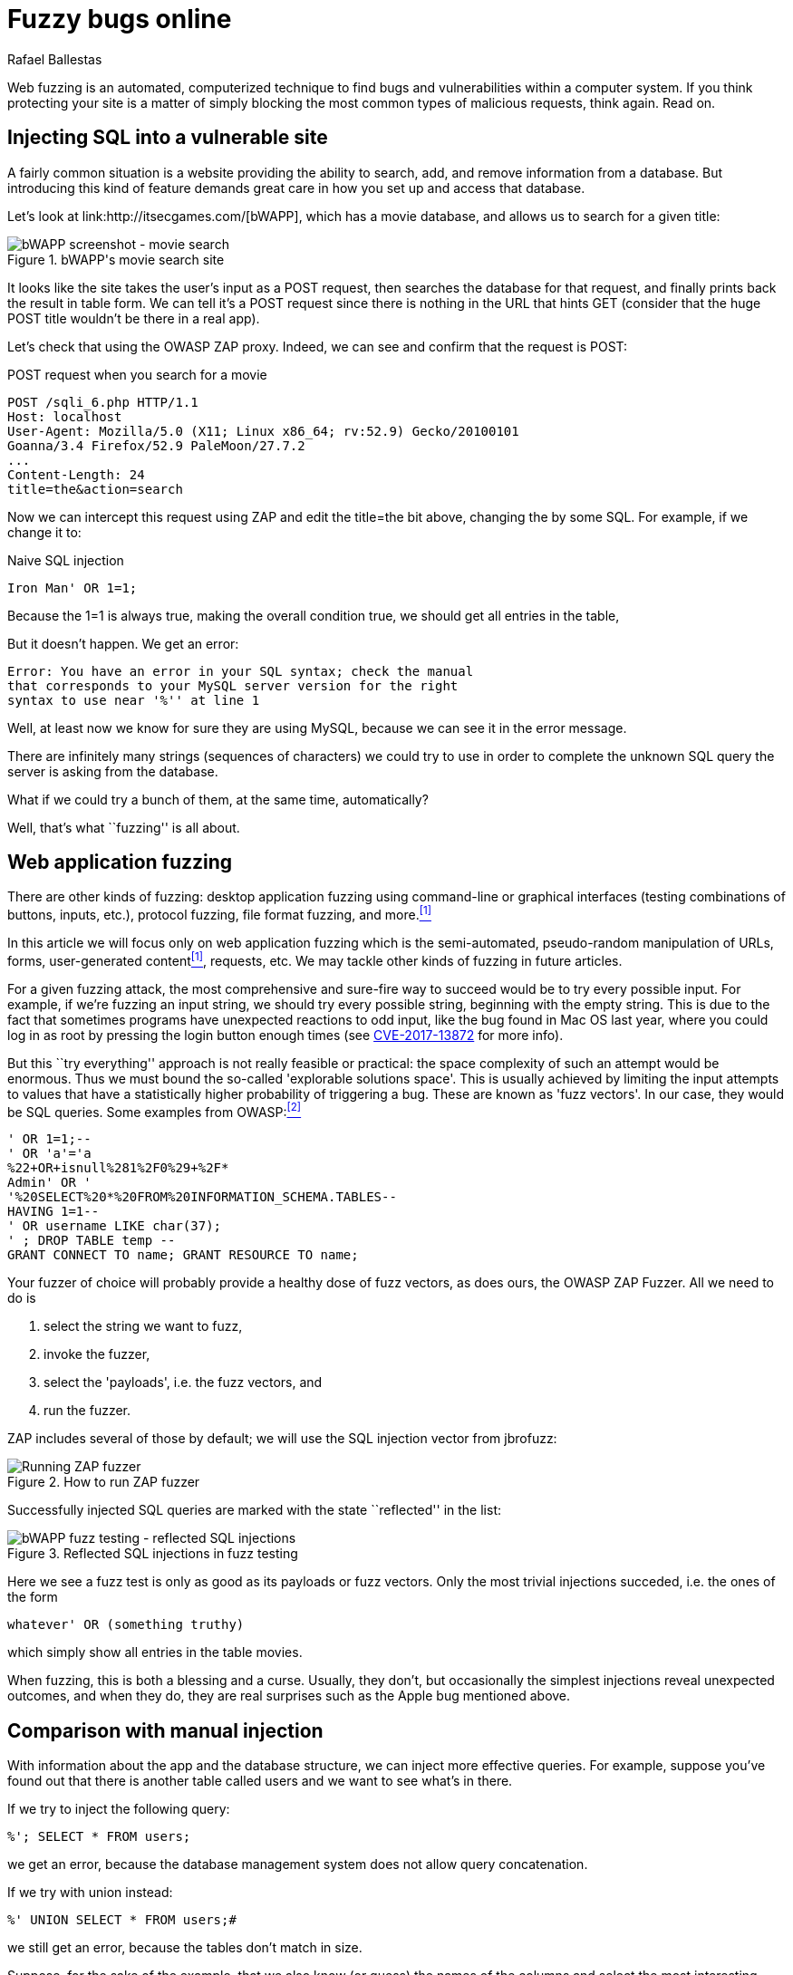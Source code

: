 :slug: fuzzy-bugs-online/
:date: 2018-02-09
:category: techniques
:subtitle: Fuzz techniques for testing web applications
:tags: sql, fuzzing, injection
:image: cover.png
:alt: Fuzzy caterpillar
:description: How to perform basic fuzz testing on web applications. Especifically we fuzz over SQL injections on a vulnerable DB search site from bWAPP, using OWASP ZAProxy, obtaining mixed results. Only the most trivial injections succeded. We also show an example of an injection not feasible via fuzzing.
:keywords: SQLi, Fuzzing, Attack, Vulnerability, Security, Application.
:author: Rafael Ballestas
:writer: raballestasr
:name: Rafael Ballestas
:about1: Mathematician
:about2: with an itch for CS
:source-highlighter: pygments

= Fuzzy bugs online

Web fuzzing is an automated, computerized technique
to find bugs and vulnerabilities
within a computer system.
If you think protecting your site is a matter of simply
blocking the most common types of malicious requests,
think again.
Read on.

== Injecting +SQL+ into a vulnerable site

A fairly common situation is a website
providing the ability to search, add, and remove
information from a database.
But introducing this kind of feature
demands great care in
how you set up and access that database.

Let's look at +link:http://itsecgames.com/[bWAPP]+, which
has a movie database, and
allows us to search for a given title:

.+bWAPP+'s movie search site
image::scr-bwapp-movie-search.png["bWAPP screenshot - movie search"]

It looks like the site takes the user's input
as a +POST+ request, then
searches the database for that request,
and finally prints back the result in table form.
We can tell it's a +POST+ request
since there is nothing in the +URL+ that hints +GET+
(consider that the huge +POST+ title
wouldn't be there in a real app).

Let's check that using the +OWASP ZAP+ proxy.
Indeed, we can see and confirm that the request is +POST+:

.+POST+ request when you search for a movie
....
POST /sqli_6.php HTTP/1.1
Host: localhost
User-Agent: Mozilla/5.0 (X11; Linux x86_64; rv:52.9) Gecko/20100101
Goanna/3.4 Firefox/52.9 PaleMoon/27.7.2
...
Content-Length: 24
title=the&action=search
....

Now we can intercept this request using +ZAP+ and
edit the +title=the+ bit above,
changing +the+ by some +SQL+.
For example, if we change it to:

.Naive SQL injection
[source,sql]
----
Iron Man' OR 1=1;
----

Because the +1=1+ is always true,
making the overall condition true,
we should get all entries in the table,

But it doesn't happen. We get an error:

....
Error: You have an error in your SQL syntax; check the manual
that corresponds to your MySQL server version for the right
syntax to use near '%'' at line 1
....

Well, at least now we know for sure
they are using +MySQL+,
because we can see it in the error message.

There are infinitely many strings
(sequences of characters)
we could try to use
in order to complete the unknown +SQL+ query
the server is asking from the database.

What if we could try a bunch of them,
at the same time, automatically?

Well, that's what ``fuzzing'' is all about.

== Web application fuzzing

There are other kinds of fuzzing:
desktop application fuzzing
using command-line
or graphical interfaces
(testing combinations of buttons, inputs, etc.),
protocol fuzzing, file format fuzzing, and more.<<r1 ,^[1]^>>

In this article
we will focus only on web application fuzzing which is
the semi-automated, pseudo-random manipulation
of +URLs+, forms, user-generated content<<r1 ,^[1]^>>, requests, etc.
We may tackle other kinds of fuzzing in future articles.

For a given fuzzing attack,
the most comprehensive and sure-fire way to succeed
would be to try every possible input.
For example,
if we're fuzzing an input string,
we should try every possible string,
beginning with the empty string.
This is due to the fact
that sometimes programs have unexpected reactions
to odd input,
like the bug found in +Mac OS+ last year,
where you could log in as root
by pressing the login button enough times
(see link:https://nvd.nist.gov/vuln/detail/CVE-2017-13872#vulnDescriptionTitle[CVE-2017-13872] for more info).

But this ``try everything'' approach is not really feasible or practical:
the space complexity of such an attempt
would be enormous.
Thus we must bound the so-called
'explorable solutions space'.
This is usually achieved by limiting
the input attempts to values
that have a statistically higher probability
of triggering a bug.
These are known as 'fuzz vectors'.
In our case,
they would be +SQL+ queries.
Some examples from +OWASP+:<<r2 ,^[2]^>>

[source,sql]
----
' OR 1=1;--
' OR 'a'='a
%22+OR+isnull%281%2F0%29+%2F*
Admin' OR '
'%20SELECT%20*%20FROM%20INFORMATION_SCHEMA.TABLES--
HAVING 1=1--
' OR username LIKE char(37);
' ; DROP TABLE temp --
GRANT CONNECT TO name; GRANT RESOURCE TO name;
----

Your fuzzer of choice will probably provide
a healthy dose of fuzz vectors,
as does ours,
the +OWASP ZAP Fuzzer+.
All we need to do is

. select the string we want to fuzz,

. invoke the fuzzer,

. select the 'payloads', i.e.
the fuzz vectors, and

. run the fuzzer.

+ZAP+ includes several of those by default;
we will use the +SQL+ injection vector
from +jbrofuzz+:

.How to run +ZAP+ fuzzer
image::anim-run-zap-fuzzer.gif["Running ZAP fuzzer"]

Successfully injected +SQL+ queries
are marked with the state ``reflected'' in the list:

.Reflected +SQL+ injections in fuzz testing
image::scr-reflected-fuzzed-injections.png["bWAPP fuzz testing - reflected SQL injections"]

Here we see a fuzz test is only as good
as its payloads or fuzz vectors.
Only the most trivial injections succeded, i.e.
the ones of the form

[source,sql]
----
whatever' OR (something truthy)
----

which simply show all entries in the table +movies+.

When fuzzing, this is both
a blessing and a curse.
Usually, they don't, but occasionally
the simplest injections
reveal unexpected outcomes,
and when they do,
they are real surprises
such as the +Apple+ bug mentioned above.

== Comparison with manual injection

With information about the app
and the database structure,
we can inject more effective queries.
For example, suppose
you've found out that
there is another table called +users+
and we want to see what's in there.

If we try to inject the following query:

[source,sql]
----
%'; SELECT * FROM users;
----

we get an error,
because the database management system
does not allow query concatenation.

If we try with +union+ instead:


[source,sql]
----
%' UNION SELECT * FROM users;#
----

we still get an error,
because the tables don't match in size.

Suppose, for the sake of the example,
that we also know (or guess) the names of the columns
and select the most interesting ones:

[source,sql]
----
%' UNION SELECT id, login, password, email, secret,
activated, admin FROM users;#
----

Then we get the most of the users' info
(passwords are hashed, but can be
link:../storing-passwords-safely/[recovered]).

.Succesful manual +SQL+ injection
image::scr-succesful-sqli.png["bWAPP SQL injection screenshot showing passwords"]

''''

By itself fuzz testing
cannot replace human expertise in the equation but
it adds an important additional point of view.
As seen in the +Mac OS+ example,
its greatest weakness can be
a potential source of great surprises.
We have merely glimpsed the
tip of the iceberg here,
but hope you find
this short introduction helpful.

== References

. [[r1]] link:https://www.owasp.org/index.php/Fuzzing[OWASP wiki article on Fuzzing]
. [[r2]] link:https://www.owasp.org/index.php/OWASP_Testing_Guide_Appendix_C:_Fuzz_Vectors[OWASP Testing Guide appendix - Fuzz vectors]
